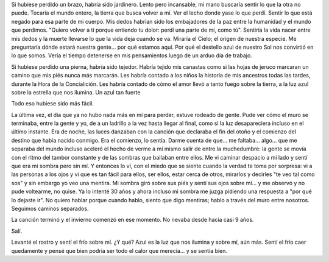 .. title: Lo que perdí
.. slug: what-ive-lost
.. date: 2015/08/27 23:36:10
.. tags: 
.. link: 
.. description: 
.. type: text

Si hubiese perdido un brazo, habría sido jardinero. Lento pero incansable, mi
mano buscaría sentir lo que la otra no puede. Tocaría el mundo entero, la
tierra que busca volver a mí. Ver el lecho donde yase lo que perdí. Sentir lo
que está negado para esa parte de mi cuerpo. Mis dedos habrían sido los
embajadores de la paz entre la humanidad y el mundo que perdimos. "Quiero
volver a tí porque entiendo tu dolor: perdí una parte de mí, como tú". Sentiría
la vida nacer entre mis dedos y la muerte llevarse lo que la vida deja cuando
se va. Miraría el Cielo; el origen de nuestra especie. Me preguntaría dónde
estará nuestra gente... por qué estamos aquí. Por qué el destello azul de
nuestro Sol nos convirtió en lo que somos. Vería el tiempo detenerse en mis
pensamientos luego de un arduo día de trabajo.

Si hubiese perdido una pierna, habría sido tejedor. Habría tejido mis canastas
como si las hojas de jeruco marcaran un camino que mis piés nunca más marcarán.
Les habría contado a los niños la historia de mis ancestros todas las tardes,
durante la Hora de la Concialición. Les habría contado de cómo el amor llevó a
tanto fuego sobre la tierra, a la luz azul sobre la estrella que nos ilumina.
Un azul tan fuerte

Todo eso hubiese sido más fácil.

La última vez, el día que ya no hubo nada más en mí para perder, estuve rodeado
de gente. Pude ver cómo el muro se terminaba, entre la gente y yo, de a un
ladrillo a la vez hasta llegar al final, como si la luz desapareciera incluso
en el último instante. Era de noche, las luces danzaban con la canción que
declaraba el fin del otoño y el comienzo del destino que había nacido conmigo.
Era el comienzo, lo sentía. Darme cuenta de que... me faltaba... algo... que me
separaba del mundo incluso aceleró el hecho de verme a mí mismo salir de entre
la muchedumbre: la gente se movía con el ritmo del tambor constante y de las 
sombras que bailaban entre ellos. Me vi caminar despacio a mi lado y sentí que
era mi sombra pero sin mí. Y entonces lo ví, con el miedo que se siente cuando
la verdad te toma por sorpresa: vi a las personas a los ojos y vi que es tan
fácil para ellos, ser ellos, estar cerca de otros, mirarlos y decirles "te veo
tal como sos" y sin embargo yo veo una mentira. Mi sombra giró sobre sus piés y
sentí sus ojos sobre mí... y me observó y no pude voltearme, no quise. Ya lo
intenté 30 años y ahora incluso mi sombra me juzga pidiendo una respuesta a
"por qué lo dejaste ir". No quiero hablar porque cuando hablo, siento que digo
mentiras; hablo a través del muro entre nosotros. Seguimos caminos separados.

La canción terminó y el invierno comenzó en ese momento. No nevaba desde hacía
casi 9 años.

Salí.

Levanté el rostro y sentí el frío sobre mí. ¿Y qué? Azul es la luz que nos
ilumina y sobre mí, aún más. Sentí el frío caer quedamente y pensé que bien
podría ser todo el calor que merecía... y se sentía bien.
